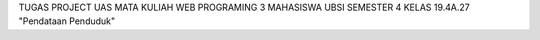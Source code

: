 TUGAS PROJECT UAS MATA KULIAH WEB PROGRAMING 3 MAHASISWA UBSI SEMESTER 4 KELAS 19.4A.27
"Pendataan Penduduk" 


